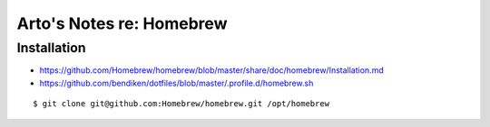 *************************
Arto's Notes re: Homebrew
*************************

Installation
============

* https://github.com/Homebrew/homebrew/blob/master/share/doc/homebrew/Installation.md
* https://github.com/bendiken/dotfiles/blob/master/.profile.d/homebrew.sh

::

   $ git clone git@github.com:Homebrew/homebrew.git /opt/homebrew
